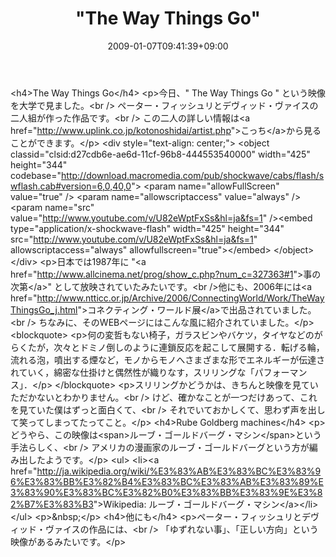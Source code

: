 #+TITLE: "The Way Things Go"
#+DATE: 2009-01-07T09:41:39+09:00
#+DRAFT: false
#+TAGS: 過去記事インポート

<h4>The Way Things Go</h4>
<p>今日、" The Way Things Go " という映像を大学で見ました。<br /> ペーター・フィッシュリとデヴィッド・ヴァイスの二人組が作った作品です。<br /> この二人の詳しい情報は<a href="http://www.uplink.co.jp/kotonoshidai/artist.php">こっち</a>から見ることができます。</p>
<div style="text-align: center;">
<object classid="clsid:d27cdb6e-ae6d-11cf-96b8-444553540000" width="425" height="344" codebase="http://download.macromedia.com/pub/shockwave/cabs/flash/swflash.cab#version=6,0,40,0">
<param name="allowFullScreen" value="true" />
<param name="allowscriptaccess" value="always" />
<param name="src" value="http://www.youtube.com/v/U82eWptFxSs&amp;hl=ja&amp;fs=1" /><embed type="application/x-shockwave-flash" width="425" height="344" src="http://www.youtube.com/v/U82eWptFxSs&amp;hl=ja&amp;fs=1" allowscriptaccess="always" allowfullscreen="true"></embed>
</object>
</div>
<p>日本では1987年に "<a href="http://www.allcinema.net/prog/show_c.php?num_c=327363#1">事の次第</a>" として放映されていたみたいです。<br />他にも、2006年には<a href="http://www.ntticc.or.jp/Archive/2006/ConnectingWorld/Work/TheWayThingsGo_j.html">コネクティング・ワールド展</a>で出品されていました。<br /> ちなみに、そのWEBページにはこんな風に紹介されていました。</p>
<blockquote>
<p>何の変哲もない椅子，ガラスビンやバケツ，タイヤなどのがらくたが，次々とドミノ倒しのように連鎖反応を起こして展開する．転げる輪，流れる泡，噴出する煙など，モノからモノへさまざまな形でエネルギーが伝達されていく，綿密な仕掛けと偶然性が織りなす，スリリングな「パフォーマンス」．</p>
</blockquote>
<p>スリリングかどうかは、きちんと映像を見ていただかないとわかりません。<br /> けど、確かなことが一つだけあって、これを見ていた僕はずっと面白くて、<br /> それでいておかしくて、思わず声を出して笑ってしまってたってこと。</p>
<h4>Rube Goldberg machines</h4>
<p>どうやら、この映像は<span>ルーブ・ゴールドバーグ・マシン</span>という手法らしく、<br /> アメリカの漫画家のルーブ・ゴールドバーグという方が編み出したようです。</p>
<ul>
<li><a href="http://ja.wikipedia.org/wiki/%E3%83%AB%E3%83%BC%E3%83%96%E3%83%BB%E3%82%B4%E3%83%BC%E3%83%AB%E3%83%89%E3%83%90%E3%83%BC%E3%82%B0%E3%83%BB%E3%83%9E%E3%82%B7%E3%83%B3">Wikipedia: ルーブ・ゴールドバーグ・マシン</a></li>
</ul>
<p>&nbsp;</p>
<h4>他にも</h4>
<p>ペーター・フィッシュリとデヴィッド・ヴァイスの作品には、<br /> 「ゆずれない事」、「正しい方向」という映像があるみたいです。</p>

